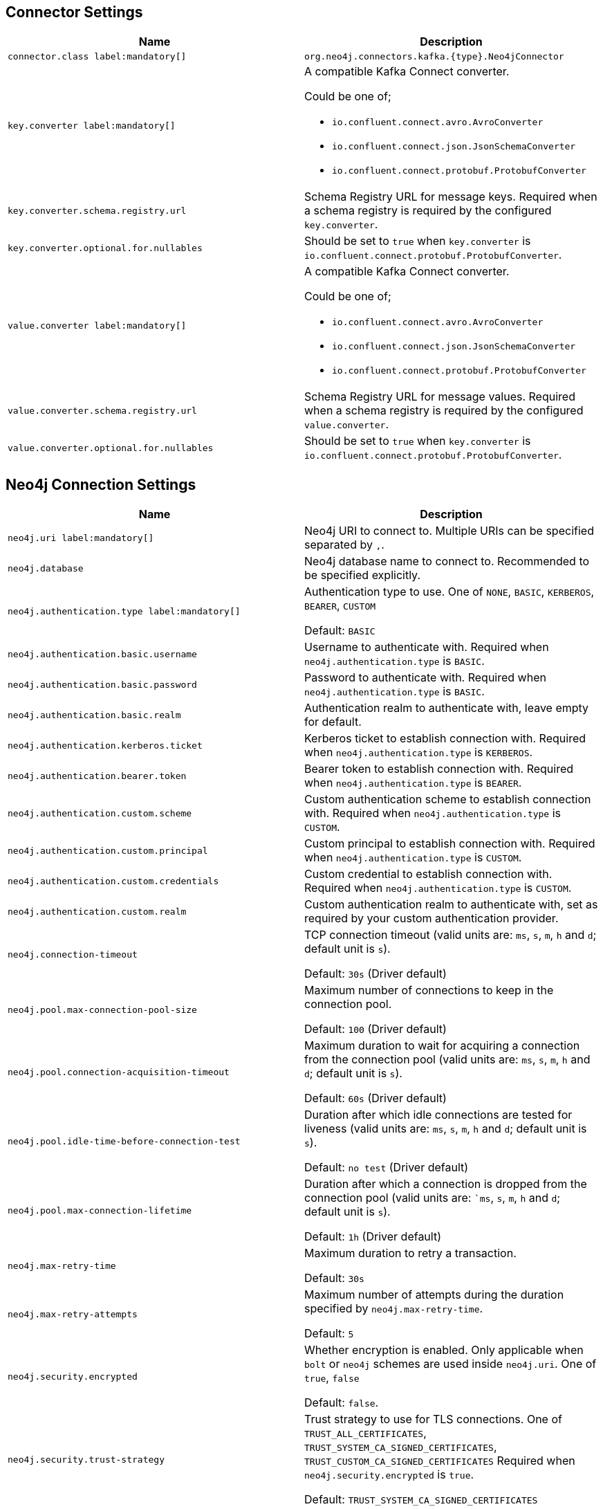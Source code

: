 == Connector Settings

[%width="100%",cols="m,a",opts=header]
|===
| Name
| Description

| connector.class label:mandatory[]
| `org.neo4j.connectors.kafka.{type}.Neo4jConnector`

| key.converter label:mandatory[]
| A compatible Kafka Connect converter.

Could be one of;

- `io.confluent.connect.avro.AvroConverter`
- `io.confluent.connect.json.JsonSchemaConverter`
- `io.confluent.connect.protobuf.ProtobufConverter`

| key.converter.schema.registry.url
| Schema Registry URL for message keys.
Required when a schema registry is required by the configured `key.converter`.

| key.converter.optional.for.nullables
| Should be set to `true` when `key.converter` is `io.confluent.connect.protobuf.ProtobufConverter`.

| value.converter label:mandatory[]
| A compatible Kafka Connect converter.

Could be one of;

- `io.confluent.connect.avro.AvroConverter`
- `io.confluent.connect.json.JsonSchemaConverter`
- `io.confluent.connect.protobuf.ProtobufConverter`

| value.converter.schema.registry.url
| Schema Registry URL for message values.
Required when a schema registry is required by the configured `value.converter`.

| value.converter.optional.for.nullables
| Should be set to `true` when `key.converter` is `io.confluent.connect.protobuf.ProtobufConverter`.

|===

== Neo4j Connection Settings

[%width="100%",cols="m,a",opts=header]
|===
| Name
| Description

| neo4j.uri label:mandatory[]
| Neo4j URI to connect to. Multiple URIs can be specified separated by `,`.

| neo4j.database
| Neo4j database name to connect to. Recommended to be specified explicitly.

| neo4j.authentication.type label:mandatory[]
| Authentication type to use.
One of `NONE`, `BASIC`, `KERBEROS`, `BEARER`, `CUSTOM`

Default: `BASIC`

| neo4j.authentication.basic.username
| Username to authenticate with.
Required when `neo4j.authentication.type` is `BASIC`.

| neo4j.authentication.basic.password
| Password to authenticate with.
Required when `neo4j.authentication.type` is `BASIC`.

| neo4j.authentication.basic.realm
| Authentication realm to authenticate with, leave empty for default.

| neo4j.authentication.kerberos.ticket
| Kerberos ticket to establish connection with.
Required when `neo4j.authentication.type` is `KERBEROS`.

| neo4j.authentication.bearer.token
| Bearer token to establish connection with.
Required when `neo4j.authentication.type` is `BEARER`.

| neo4j.authentication.custom.scheme
| Custom authentication scheme to establish connection with.
Required when `neo4j.authentication.type` is `CUSTOM`.

| neo4j.authentication.custom.principal
| Custom principal to establish connection with.
Required when `neo4j.authentication.type` is `CUSTOM`.

| neo4j.authentication.custom.credentials
| Custom credential to establish connection with.
Required when `neo4j.authentication.type` is `CUSTOM`.

| neo4j.authentication.custom.realm
| Custom authentication realm to authenticate with, set as required by your custom authentication provider.

| neo4j.connection-timeout
| TCP connection timeout (valid units are: `ms`, `s`, `m`, `h` and `d`; default unit is `s`).

Default: `30s` (Driver default)

| neo4j.pool.max-connection-pool-size
| Maximum number of connections to keep in the connection pool.

Default: `100` (Driver default)

| neo4j.pool.connection-acquisition-timeout
| Maximum duration to wait for acquiring a connection from the connection pool (valid units are: `ms`, `s`, `m`, `h` and `d`; default unit is `s`).

Default: `60s` (Driver default)

| neo4j.pool.idle-time-before-connection-test
| Duration after which idle connections are tested for liveness (valid units are: `ms`, `s`, `m`, `h` and `d`; default unit is `s`).

Default: `no test` (Driver default)

| neo4j.pool.max-connection-lifetime
| Duration after which a connection is dropped from the connection pool (valid units are: ``ms`, `s`, `m`, `h` and `d`; default unit is `s`).

Default: `1h` (Driver default)

| neo4j.max-retry-time
| Maximum duration to retry a transaction.

Default: `30s`

| neo4j.max-retry-attempts
| Maximum number of attempts during the duration specified by `neo4j.max-retry-time`.

Default: `5`

| neo4j.security.encrypted
| Whether encryption is enabled. Only applicable when `bolt` or `neo4j` schemes are used inside `neo4j.uri`.
One of `true`, `false`

Default: `false`.

| neo4j.security.trust-strategy
| Trust strategy to use for TLS connections.
One of `TRUST_ALL_CERTIFICATES`, `TRUST_SYSTEM_CA_SIGNED_CERTIFICATES`, `TRUST_CUSTOM_CA_SIGNED_CERTIFICATES`
Required when `neo4j.security.encrypted` is `true`.

Default: `TRUST_SYSTEM_CA_SIGNED_CERTIFICATES`

| neo4j.security.cert-files
| List of files that contain X509 certificates of CAs to trust.
Required when `neo4j.security.trust-strategy` is `TRUST_CUSTOM_CA_SIGNED_CERTIFICATES`.

| neo4j.security.hostname-verification-enabled
| Whether hostname verification is enabled during TLS handshake.
One of `true`, `false`.

Default: `true`

|===